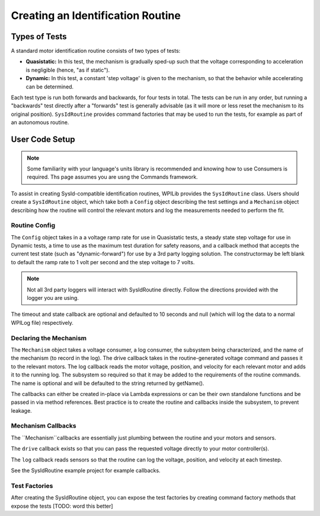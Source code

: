 Creating an Identification Routine
==================================

Types of Tests
--------------

A standard motor identification routine consists of two types of tests:

- **Quasistatic:** In this test, the mechanism is gradually sped-up such that the voltage corresponding to acceleration is negligible (hence, "as if static").
- **Dynamic:** In this test, a constant 'step voltage' is given to the mechanism, so that the behavior while accelerating can be determined.

Each test type is run both forwards and backwards, for four tests in total. The tests can be run in any order, but running a "backwards" test directly after a "forwards" test is generally advisable (as it will more or less reset the mechanism to its original position). ``SysIdRoutine`` provides command factories that may be used to run the tests, for example as part of an autonomous routine.

User Code Setup
---------------

.. note:: Some familiarity with your language's units library is recommended and knowing how to use Consumers is required. Ths page assumes you are usng the Commands framework.

To assist in creating SysId-compatible identification routines, WPILib provides the ``SysIdRoutine`` class. Users should create a ``SysIdRoutine`` object, which take both a ``Config`` object describing the test settings and a ``Mechanism`` object describing how the routine will control the relevant motors and log the measurements needed to perform the fit.

Routine Config
^^^^^^^^^^^

The ``Config`` object takes in a a voltage ramp rate for use in Quasistatic tests, a steady state step voltage for use in Dynamic tests, a time to use as the maximum test duration for safety reasons, and a callback method that accepts the current test state (such as "dynamic-forward") for use by a 3rd party logging solution. The constructormay be left blank to default the ramp rate to 1 volt per second and the step voltage to 7 volts.

.. note:: Not all 3rd party loggers will interact with SysIdRoutine directly. Follow the directions provided with the logger you are using. 

The timeout and state callback are optional and defaulted to 10 seconds and null (which will log the data to a normal WPILog file) respectively.

Declaring the Mechanism
^^^^^^^^^^^^^^^^^^^^^^^

The ``Mechanism`` object takes a voltage consumer, a log consumer, the subsystem being characterized, and the name of the mechanism (to record in the log). The drive callback takes in the routine-generated voltage command and passes it to the relevant motors. The log callback reads the motor voltage, position, and velocity for each relevant motor and adds it to the running log. The subsystem so required so that it may be added to the requirements of the routine commands. The name is optional and will be defaulted to the string returned by getName().

The callbacks can either be created in-place via Lambda expressions or can be their own standalone functions and be passed in via method references. Best practice is to create the routine and callbacks inside the subsystem, to prevent leakage.

.. tab-set-code::

  .. code-block:: java

    // Creates a SysIdRoutine
    SysIdRoutine routine = new SysIdRoutine(
        new SysIdRoutine.Config(),
        new SysIdRoutine.Mechanism(this::voltageDrive, this::logMotors, this)
    );

  .. code-block:: c++

    // Creates a BangBangController
    frc2::sysid::SysIdRoutine routine{
        frc2::sysid::Config{std::nullopt, std::nullopt, std::nullopt, std::nullopt},
        frc2::sysid::Mechanism{
            [TODO: C++ examples]
        }
    };

Mechanism Callbacks
^^^^^^^^^^^^^^^^^^^
The ``Mechanism``callbacks are essentially just plumbing between the routine and your motors and sensors.

The ``drive`` callback exists so that you can pass the requested voltage directly to your motor controller(s). 

The ``log`` callback reads sensors so that the routine can log the voltage, position, and velocity at each timestep. 

See the SysIdRoutine example project for example callbacks.

Test Factories
^^^^^^^^^^^^^^^^^

After creating the SysIdRoutine object, you can expose the test factories by creating command factory methods that expose the tests [TODO: word this better]


